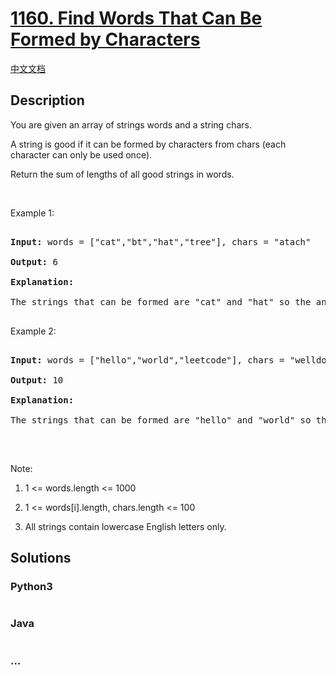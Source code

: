 * [[https://leetcode.com/problems/find-words-that-can-be-formed-by-characters][1160.
Find Words That Can Be Formed by Characters]]
  :PROPERTIES:
  :CUSTOM_ID: find-words-that-can-be-formed-by-characters
  :END:
[[./solution/1100-1199/1160.Find Words That Can Be Formed by Characters/README.org][中文文档]]

** Description
   :PROPERTIES:
   :CUSTOM_ID: description
   :END:

#+begin_html
  <p>
#+end_html

You are given an array of strings words and a string chars.

#+begin_html
  </p>
#+end_html

#+begin_html
  <p>
#+end_html

A string is good if it can be formed by characters from chars (each
character can only be used once).

#+begin_html
  </p>
#+end_html

#+begin_html
  <p>
#+end_html

Return the sum of lengths of all good strings in words.

#+begin_html
  </p>
#+end_html

#+begin_html
  <p>
#+end_html

 

#+begin_html
  </p>
#+end_html

#+begin_html
  <p>
#+end_html

Example 1:

#+begin_html
  </p>
#+end_html

#+begin_html
  <pre>

  <strong>Input: </strong>words = <span id="example-input-1-1">[&quot;cat&quot;,&quot;bt&quot;,&quot;hat&quot;,&quot;tree&quot;]</span>, chars = <span id="example-input-1-2">&quot;atach&quot;</span>

  <strong>Output: </strong><span id="example-output-1">6</span>

  <strong>Explanation: </strong>

  The strings that can be formed are &quot;cat&quot; and &quot;hat&quot; so the answer is 3 + 3 = 6.

  </pre>
#+end_html

#+begin_html
  <p>
#+end_html

Example 2:

#+begin_html
  </p>
#+end_html

#+begin_html
  <pre>

  <strong>Input: </strong>words = <span id="example-input-2-1">[&quot;hello&quot;,&quot;world&quot;,&quot;leetcode&quot;]</span>, chars = <span id="example-input-2-2">&quot;welldonehoneyr&quot;</span>

  <strong>Output: </strong><span id="example-output-2">10</span>

  <strong>Explanation: </strong>

  The strings that can be formed are &quot;hello&quot; and &quot;world&quot; so the answer is 5 + 5 = 10.

  </pre>
#+end_html

#+begin_html
  <p>
#+end_html

 

#+begin_html
  </p>
#+end_html

#+begin_html
  <p>
#+end_html

Note:

#+begin_html
  </p>
#+end_html

#+begin_html
  <ol>
#+end_html

#+begin_html
  <li>
#+end_html

1 <= words.length <= 1000

#+begin_html
  </li>
#+end_html

#+begin_html
  <li>
#+end_html

1 <= words[i].length, chars.length <= 100

#+begin_html
  </li>
#+end_html

#+begin_html
  <li>
#+end_html

All strings contain lowercase English letters only.

#+begin_html
  </li>
#+end_html

#+begin_html
  </ol>
#+end_html

** Solutions
   :PROPERTIES:
   :CUSTOM_ID: solutions
   :END:

#+begin_html
  <!-- tabs:start -->
#+end_html

*** *Python3*
    :PROPERTIES:
    :CUSTOM_ID: python3
    :END:
#+begin_src python
#+end_src

*** *Java*
    :PROPERTIES:
    :CUSTOM_ID: java
    :END:
#+begin_src java
#+end_src

*** *...*
    :PROPERTIES:
    :CUSTOM_ID: section
    :END:
#+begin_example
#+end_example

#+begin_html
  <!-- tabs:end -->
#+end_html
